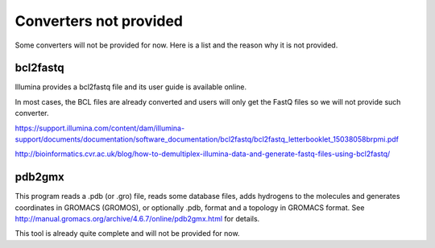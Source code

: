 Converters not provided
=======================

Some converters will not be provided for now. Here is a list and the reason why
it is not provided.


bcl2fastq
---------

Illumina provides a bcl2fastq file and its user guide is available online.

In most cases, the BCL files are already converted and users will only get the
FastQ files so we will not provide such converter.

https://support.illumina.com/content/dam/illumina-support/documents/documentation/software_documentation/bcl2fastq/bcl2fastq_letterbooklet_15038058brpmi.pdf

http://bioinformatics.cvr.ac.uk/blog/how-to-demultiplex-illumina-data-and-generate-fastq-files-using-bcl2fastq/


pdb2gmx
-------

This program reads a .pdb (or .gro) file, reads some database files, adds
hydrogens to the molecules and generates coordinates in GROMACS (GROMOS), or
optionally .pdb, format and a topology in GROMACS format. See http://manual.gromacs.org/archive/4.6.7/online/pdb2gmx.html for details. 

This tool is already quite complete and will not be provided for now. 

